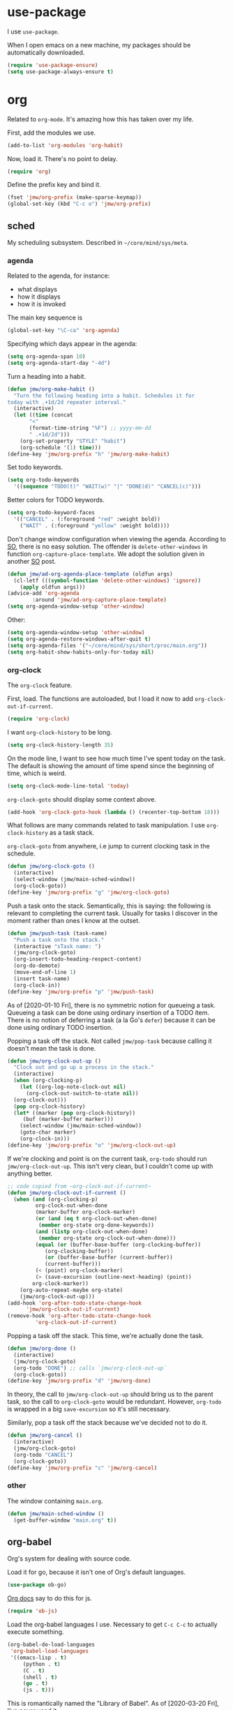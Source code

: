 #+PROPERTY: header-args    :results silent :noweb yes :tangle yes
* use-package
   :PROPERTIES:
   :created:  2020-01-29 11:36:05 CST
   :END:
I use =use-package=. 

When I open emacs on a new machine, my packages should be automatically
downloaded. 
#+BEGIN_SRC emacs-lisp
  (require 'use-package-ensure)
  (setq use-package-always-ensure t)
#+END_SRC
* org
Related to =org-mode=. It's amazing how this has taken over my life. 

First, add the modules we use. 
#+BEGIN_SRC emacs-lisp
(add-to-list 'org-modules 'org-habit)
#+END_SRC

Now, load it. There's no point to delay. 
#+BEGIN_SRC emacs-lisp
(require 'org)
#+END_SRC

Define the prefix key and bind it. 
#+BEGIN_SRC emacs-lisp
(fset 'jmw/org-prefix (make-sparse-keymap))
(global-set-key (kbd "C-c o") 'jmw/org-prefix)
#+END_SRC
** sched
My scheduling subsystem. Described in =~/core/mind/sys/meta=.
*** agenda
   :PROPERTIES:
   :created:  2020-01-08 20:17:40 CST
   :END:
Related to the agenda, for instance:
- what displays
- how it displays
- how it is invoked

The main key sequence is
#+BEGIN_SRC emacs-lisp
  (global-set-key "\C-ca" 'org-agenda)
#+END_SRC

Specifying which days appear in the agenda:
#+BEGIN_SRC emacs-lisp
  (setq org-agenda-span 10)
  (setq org-agenda-start-day "-4d")
#+END_SRC

Turn a heading into a habit. 
#+BEGIN_SRC emacs-lisp
  (defun jmw/org-make-habit ()
    "Turn the following heading into a habit. Schedules it for
  today with .+1d/2d repeater interval."
    (interactive)
    (let ((time (concat
		 "<"
		 (format-time-string "%F") ;; yyyy-mm-dd
		 " .+1d/2d")))
      (org-set-property "STYLE" "habit")
      (org-schedule '(1) time)))
  (define-key 'jmw/org-prefix "h" 'jmw/org-make-habit)
#+END_SRC

Set todo keywords.
#+BEGIN_SRC emacs-lisp
  (setq org-todo-keywords
	'((sequence "TODO(t)" "WAIT(w)" "|" "DONE(d)" "CANCEL(c)")))
#+END_SRC

Better colors for TODO keywords. 
#+BEGIN_SRC emacs-lisp
  (setq org-todo-keyword-faces
	'(("CANCEL" . (:foreground "red" :weight bold))
	  ("WAIT" . (:foreground "yellow" :weight bold))))
#+END_SRC

Don't change window configuration when viewing the agenda. According to
[[https://stackoverflow.com/q/21195327/4019495][SO]], there is no easy solution. The offender is =delete-other-windows= in
function =org-capture-place-template=. We adopt the solution given in
another [[https://stackoverflow.com/a/54251825/4019495][SO]] post.
#+BEGIN_SRC emacs-lisp
  (defun jmw/ad-org-agenda-place-template (oldfun args)
    (cl-letf (((symbol-function 'delete-other-windows) 'ignore))
      (apply oldfun args)))      
  (advice-add 'org-agenda
	      :around 'jmw/ad-org-capture-place-template)
  (setq org-agenda-window-setup 'other-window)
#+END_SRC

Other:
#+BEGIN_SRC emacs-lisp
  (setq org-agenda-window-setup 'other-window)
  (setq org-agenda-restore-windows-after-quit t)
  (setq org-agenda-files '("~/core/mind/sys/short/proc/main.org"))
  (setq org-habit-show-habits-only-for-today nil)
#+END_SRC
*** org-clock
   :PROPERTIES:
   :created:  2020-01-08 20:31:18 CST
   :END:
The =org-clock= feature. 

First, load. The functions are autoloaded, but I load it now to add
=org-clock-out-if-current=.
#+BEGIN_SRC emacs-lisp
  (require 'org-clock) 
#+END_SRC

I want =org-clock-history= to be long. 
#+BEGIN_SRC emacs-lisp
  (setq org-clock-history-length 35)
#+END_SRC

On the mode line, I want to see how much time I've spent today on the
task. The default is showing the amount of time spend since the
beginning of time, which is weird. 
#+BEGIN_SRC emacs-lisp
  (setq org-clock-mode-line-total 'today)
#+END_SRC

=org-clock-goto= should display some context above. 
#+BEGIN_SRC emacs-lisp
  (add-hook 'org-clock-goto-hook (lambda () (recenter-top-bottom 18)))
#+END_SRC

What follows are many commands related to task manipulation. I use
=org-clock-history= as a task stack.

=org-clock-goto= from anywhere, i.e jump to current clocking task in the
schedule.
#+BEGIN_SRC emacs-lisp
  (defun jmw/org-clock-goto ()
    (interactive)
    (select-window (jmw/main-sched-window))
    (org-clock-goto))
  (define-key 'jmw/org-prefix "g" 'jmw/org-clock-goto)
#+END_SRC

Push a task onto the stack. Semantically, this is saying: the following
is relevant to completing the current task. Usually for tasks I discover
in the moment rather than ones I know at the outset.
#+BEGIN_SRC emacs-lisp
  (defun jmw/push-task (task-name)
    "Push a task onto the stack."
    (interactive "sTask name: ")
    (jmw/org-clock-goto)
    (org-insert-todo-heading-respect-content)
    (org-do-demote)
    (move-end-of-line 1)
    (insert task-name)
    (org-clock-in))
  (define-key 'jmw/org-prefix "p" 'jmw/push-task)
#+END_SRC
As of [2020-01-10 Fri], there is no symmetric notion for queueing a
task. Queueing a task can be done using ordinary insertion of a TODO
item. There is no notion of deferring a task (a la Go's =defer=) because
it can be done using ordinary TODO insertion.

Popping a task off the stack. Not called =jmw/pop-task= because calling
it doesn't mean the task is done.
#+BEGIN_SRC emacs-lisp
  (defun jmw/org-clock-out-up ()
    "Clock out and go up a process in the stack."
    (interactive)
    (when (org-clocking-p)
      (let ((org-log-note-clock-out nil)
	    (org-clock-out-switch-to-state nil))
	(org-clock-out)))
    (pop org-clock-history)
    (let* ((marker (pop org-clock-history))
	   (buf (marker-buffer marker)))
      (select-window (jmw/main-sched-window))
      (goto-char marker)
      (org-clock-in)))
  (define-key 'jmw/org-prefix "o" 'jmw/org-clock-out-up)
#+END_SRC

If we're clocking and point is on the current task, =org-todo= should
run =jmw/org-clock-out-up=. This isn't very clean, but I couldn't come
up with anything better.
#+BEGIN_SRC emacs-lisp 
  ;; code copied from ~org-clock-out-if-current~
  (defun jmw/org-clock-out-if-current ()
    (when (and (org-clocking-p)
	       org-clock-out-when-done
	       (marker-buffer org-clock-marker)
	       (or (and (eq t org-clock-out-when-done)
			(member org-state org-done-keywords))
		   (and (listp org-clock-out-when-done)
			(member org-state org-clock-out-when-done)))
	       (equal (or (buffer-base-buffer (org-clocking-buffer))
			  (org-clocking-buffer))
		      (or (buffer-base-buffer (current-buffer))
			  (current-buffer)))
	       (< (point) org-clock-marker)
	       (> (save-excursion (outline-next-heading) (point))
		  org-clock-marker))
      (org-auto-repeat-maybe org-state)
      (jmw/org-clock-out-up)))
  (add-hook 'org-after-todo-state-change-hook
	    'jmw/org-clock-out-if-current)
  (remove-hook 'org-after-todo-state-change-hook
	       'org-clock-out-if-current)
#+END_SRC

Popping a task off the stack. This time, we're actually done the task.
#+BEGIN_SRC emacs-lisp
  (defun jmw/org-done ()
    (interactive)
    (jmw/org-clock-goto)
    (org-todo "DONE") ;; calls `jmw/org-clock-out-up`
    (org-clock-goto))
  (define-key 'jmw/org-prefix "d" 'jmw/org-done)
#+END_SRC
In theory, the call to =jmw/org-clock-out-up= should bring us to the
parent task, so the call to =org-clock-goto= would be
redundant. However, =org-todo= is wrapped in a big =save-excursion= so
it's still necessary.

Similarly, pop a task off the stack because we've decided not to do it.
#+BEGIN_SRC emacs-lisp
  (defun jmw/org-cancel ()
    (interactive)
    (jmw/org-clock-goto)
    (org-todo "CANCEL")
    (org-clock-goto))
  (define-key 'jmw/org-prefix "c" 'jmw/org-cancel)
#+END_SRC

*** other
   :PROPERTIES:
   :created:  2020-01-08 20:33:25 CST
   :END:
The window containing =main.org=. 
#+BEGIN_SRC emacs-lisp
  (defun jmw/main-sched-window ()
    (get-buffer-window "main.org" t))
#+END_SRC
** org-babel
   :PROPERTIES:
   :created:  2020-01-08 20:39:50 CST
   :END:
Org's system for dealing with source code. 

Load it for go, because it isn't one of Org's default languages. 
#+BEGIN_SRC emacs-lisp
(use-package ob-go)
#+END_SRC

[[https://orgmode.org/worg/org-contrib/babel/languages/ob-doc-js.html][Org docs]] say to do this for js. 
#+BEGIN_SRC emacs-lisp
(require 'ob-js)
#+END_SRC

Load the org-babel languages I use. Necessary to get ~C-c C-c~ to
actually execute something.
#+BEGIN_SRC emacs-lisp
(org-babel-do-load-languages
 'org-babel-load-languages
 '((emacs-lisp . t)
	 (python . t)
	 (C . t)
	 (shell . t)
	 (go . t)
	 (js . t)))
#+END_SRC

This is romantically named the "Library of Babel". As of
[2020-03-20 Fri], I've never used it.
#+BEGIN_SRC emacs-lisp
	(org-babel-lob-ingest "~/.emacs.d/library-of-babel.org")
#+END_SRC

Don't prompt for confirmation when executing code blocks. 
#+BEGIN_SRC emacs-lisp 
(setq org-confirm-babel-evaluate nil)
#+END_SRC

By default, editing org source reorganizes the frame. I want the new
buffer to appear in another window. 
#+BEGIN_SRC emacs-lisp
(setq org-src-window-setup 'other-window)
#+END_SRC

Better templates for creating source blocks.
#+BEGIN_SRC emacs-lisp
(add-to-list 'org-structure-template-alist
	     '("el" "#+BEGIN_SRC emacs-lisp\n?\n#+END_SRC"))
(add-to-list 'org-structure-template-alist
	     '("py" "#+BEGIN_SRC python\n?\n#+END_SRC"))
#+END_SRC

Don't auto-indent src blocks.
#+BEGIN_SRC emacs-lisp
(setq org-src-preserve-indentation t)
#+END_SRC
** heading+list
   :PROPERTIES:
   :created:  2020-03-20 18:12:39 EDT
   :END:
Related to headings and lists. 

Expand lists like they are subheadings. 
#+BEGIN_SRC emacs-lisp
  (setq org-cycle-include-plain-lists 'integrate)
#+END_SRC

Don't insert random blank lines around entries. Don't split lines. 
#+BEGIN_SRC emacs-lisp
  (setq org-blank-before-new-entry 
	'((heading . nil)
	  (plain-list-item . nil))) 
  (setq org-M-RET-may-split-line
	'((headline . nil)
	  (item . nil)))
#+END_SRC

Insert creation time as a property when creating a headline. This is
useful for tasks---I may cancel something if it's been sitting around
for too long.
#+BEGIN_SRC emacs-lisp
  (defun jmw/org-insert-creation ()
    (org-set-property "created" (format-time-string "%F %T %Z")))
  (add-hook 'org-insert-heading-hook 'jmw/org-insert-creation)
#+END_SRC

I don't want to log every time an item is repeated. 
#+BEGIN_SRC emacs-lisp
  (setq org-log-repeat nil)
#+END_SRC

Allow refiling to any headline. 
#+BEGIN_SRC emacs-lisp
  (setq org-refile-targets '((nil . (:maxlevel . 10))))
#+END_SRC

Don't indent when demoting headlines.
#+BEGIN_SRC emacs-lisp
  (setq org-adapt-indentation nil)
#+END_SRC
** capture
   :PROPERTIES:
   :created:  2020-03-20 18:18:01 EDT
   :END:
=org-capture= is useful for someone with many miscellaneous thoughts. It
allows you to easily record something wherever you are. 

This is the recommended key binding. It has to be global. 
#+BEGIN_SRC emacs-lisp
  (global-set-key "\C-cc" 'org-capture)
#+END_SRC

=org-capture-templates= is the types of =org-capture='s you can perform.
#+BEGIN_SRC emacs-lisp
  (setq org-capture-templates
	'(("e"
	   "Computer error"
	   entry
	   (file "~/core/mind/ob/thm/cs/soft/err-log.org")
	   "* %U %?\n %i")
	  ("i"
	   "interesting thought"
	   entry
	   (file+headline "~/core/mind/sys/short/proc/main.org"
			  "interesting thought")
	   "* %U %?\n %i")))
#+END_SRC

Don't change window configuration during an =org-capture=. According to
[[https://stackoverflow.com/q/21195327/4019495][SO]], there is no easy solution. The offender is =delete-other-windows= in
function =org-capture-place-template=. We adopt the solution given in
another [[https://stackoverflow.com/a/54251825/4019495][SO]] post.
#+BEGIN_SRC emacs-lisp
  (defun jmw/ad-org-capture-place-template (oldfun args)
    (cl-letf (((symbol-function 'delete-other-windows) 'ignore))
      (apply oldfun args)))      
  (advice-add 'org-capture-place-template
	      :around 'jmw/ad-org-capture-place-template)
#+END_SRC
** markup
   :PROPERTIES:
   :created:  2020-03-20 18:28:51 EDT
   :END:
Textual markup. 

Allow for *this sentence to actually be formatted bold in org, even
though it spans multiple lines*. Following [[https://emacs.stackexchange.com/a/13828/21253][stackexchange]].
#+BEGIN_SRC emacs-lisp
  (setf (car (nthcdr 4 org-emphasis-regexp-components)) 50)
  (org-set-emph-re 'org-emphasis-regexp-components
		   org-emphasis-regexp-components)
#+END_SRC

Customizing the org emphasis characters (like the asterisk for turning
text bold). According to [[https://www.mail-archive.com/emacs-orgmode@gnu.org/msg115307.html][this]] message, adding different characters is
not going to happen.
#+BEGIN_SRC emacs-lisp
  (setq org-emphasis-alist
	'(("*" (bold :foreground "Yellow")) ;; like highlighting
	  ("/" italic)
	  ("_" underline)
	  ("=" org-verbatim verbatim)
	  ("~" org-code verbatim)
	  ("+" (:strike-through t))))
#+END_SRC

Adds a comment. Mainly for annotating books (see
=russell-happy.org=). The implementation may change with aesthetic
preferences. The "a" prefix is for "annotation".
#+BEGIN_SRC emacs-lisp
  (defun jmw/org-comment ()
    (interactive)
    (insert "*")
    (org-time-stamp-inactive '(16))
    (insert " JMW:* "))
  (define-key 'jmw/org-prefix "ac" 'jmw/org-comment)
#+END_SRC

Highlight an active region. 
#+BEGIN_SRC emacs-lisp
  (defun jmw/org-highlight-region (from to)
    (interactive "r")
    (when (use-region-p)
      (save-excursion
	(goto-char to)
	(insert "*")
	(goto-char from)
	(insert "*"))
      (deactivate-mark)
      (fill-paragraph)))
  (define-key 'jmw/org-prefix "ah" 'jmw/org-highlight-region)
#+END_SRC

This stores the current location of point for pasting into an org
file. This is critical for org's hypertext capabilities.
#+BEGIN_SRC emacs-lisp
  (global-set-key "\C-cl" 'org-store-link) 
#+END_SRC
** other
When displayed, I like lines to wrap around rather than disappear off
the edge. It makes tables look terrible, but whatever.
#+BEGIN_SRC emacs-lisp
  (setq org-startup-truncated nil)
#+END_SRC

Special characters. This'll display them in the buffer and correctly
export to HTML. As of [2020-03-20 Fri], most of these were created to
take notes for 18.675. 
#+BEGIN_SRC emacs-lisp
  (setq org-entities-user ; special symbols
	'(("scrB" "\\scrB" t "&#x212C;" "B" "B" "ℬ") ; "script B"
	  ("scrS" "\\scrS" t "&#x1D4AE;" "S" "S" "𝒮") 
	  ("scrF" "\\scrF" t "&#x2131;" "F" "F" "ℱ") 
	  ("RR" "\\RR" t "&#x211D;" "R" "R" "ℝ") 
	  ("ZZ" "\\ZZ" t "&#x2124;" "Z" "Z" "ℤ") 
	  ("CC" "\\CC" t "&#x2102;" "C" "C" "ℂ") 
	  ("PP" "\\PP" t "&#x2119;" "P" "P" "ℙ") ; prob
	  ("EE" "\\EE" t "&#x1D53C;" "E" "E" "𝔼") ; e.v.
	  ("eps" "\\eps" t "&#x03B5;" "e" "e" "ε") 
	  ("iff" "\\iff" t "&#x21D4;" "<->" "<->" "⇔") 
	  ("imp" "\\imp" t "&#x21D2;" "->" "->" "⇒") 
	  ("del" "\\del" t "&#x2202;" "d" "d" "∂") 
	  ("NN" "\\NN" t "&#x2115;" "N" "N" "ℕ") 
	  ("QQ" "\\QQ" t "&#x211A;" "Q" "Q" "ℚ") 
	  ))
#+END_SRC
* pkg
Related to an emacs package. 
** auctex
For editing source files in the TeX family. 
#+BEGIN_SRC emacs-lisp 
(use-package tex
  :config
  <<auctex-config>>

  :defer t
  :ensure auctex)
#+END_SRC
*** cfg
:PROPERTIES:
:created:  2020-03-27 18:30:46 EDT
:header-args+: :noweb-ref auctex-config :tangle no
:END:
What program to view TeX output. Change pdf to use =xdg-open=. Using
=setf= feels like cheating. 
#+BEGIN_SRC emacs-lisp
(setf (alist-get 'output-pdf TeX-view-program-selection) '("xdg-open"))
#+END_SRC

These are recommended in section 5.3 of the AUCTeX manual, "Automatic
Parsing of TeX Files". They have something to do with the =auto=
directory and parsing speed. 
#+BEGIN_SRC emacs-lisp
(setq TeX-auto-save t)
(setq TeX-parse-self t)
#+END_SRC

Query for the master file every time. 
#+BEGIN_SRC emacs-lisp
(setq-default TeX-master nil)
#+END_SRC

Don't raise/lower sub/superscripts. It looks weird. 
#+BEGIN_SRC emacs-lisp
(setq font-latex-fontify-script nil)
#+END_SRC
** elpy
For editing Python source files. 

Copied and pasted. 
#+BEGIN_SRC emacs-lisp 
(use-package elpy
	:defer t
	:init
	(advice-add 'python-mode :before 'elpy-enable)

	:bind (:map elpy-mode-map
							<<elpy-mode-map>>)

	:config
	;; Needed to get xref-find-definitions working
	;; See https://github.com/jorgenschaefer/elpy/issues/948
	(setq elpy-rpc-backend "jedi")
	)
#+END_SRC

To behave like ~C-M-f~, ~C-M-d~, etc.
#+BEGIN_SRC emacs-lisp :noweb-ref elpy-mode-map :tangle no
("C-c C-f" . elpy-nav-forward-block)
("C-c C-b" . elpy-nav-backward-block)
#+END_SRC
** buffer-move
Switches buffers between windows. This is super useful. 
#+BEGIN_SRC emacs-lisp
  (use-package buffer-move
    :bind
    (("<C-S-up>" . 'buf-move-up)
     ("<C-S-down>" . 'buf-move-down)
     ("<C-S-left>" . 'buf-move-left)
     ("<C-S-right>" . 'buf-move-right)))
#+END_SRC
** emms
EMMS is the Emacs MultiMedia System. I use it for playing music. 
#+BEGIN_SRC emacs-lisp
  (use-package emms-setup
    :config
    (emms-all)
    (emms-default-players)
    (setq emms-source-file-default-directory "~/core/mind/env/ext")
    (setq emms-repeat-playlist t)
    (emms-mode-line 0)
    (emms-playing-time 0)
    (emms-add-directory-tree (concat
			      emms-source-file-default-directory
			      "/chills"))
    (emms-shuffle)

    :ensure emms)
#+END_SRC

Define my emms prefix. 
#+BEGIN_SRC emacs-lisp
  (fset 'jmw/emms-prefix (make-sparse-keymap))
  (global-set-key (kbd "C-c e") 'jmw/emms-prefix)
#+END_SRC

Pause the music. 
#+BEGIN_SRC emacs-lisp
  (define-key 'jmw/emms-prefix (kbd "<SPC>") 'emms-pause)
#+END_SRC
** cc-mode
For editing C source files. 

Use "line comment style", i.e =//= style comments. 
#+BEGIN_SRC emacs-lisp
(add-hook 'c-mode-hook (lambda () (c-toggle-comment-style -1)))
#+END_SRC
** hexl
Emacs's built-in hex editor. 
#+BEGIN_SRC emacs-lisp
(global-set-key "\C-x\C-h" 'hexl-find-file)
#+END_SRC
** pyim
A Chinese input method. Installed because ibus pinyin wasn't working
with fullscreen emacs.
#+BEGIN_SRC emacs-lisp
  (use-package pyim
    :config
    (require 'pyim-basedict)
    (pyim-basedict-enable)
    (setq default-input-method "pyim"))
#+END_SRC
** lorem ipsum
   :PROPERTIES:
   :created:  2020-01-29 12:20:45 CST
   :END:
Add lorem ipsum filler text to emacs. The utility of this is avoiding
writing that random one-off script (or find a suitable document) when
you need to generate text.
#+BEGIN_SRC emacs-lisp
  (use-package lorem-ipsum)
#+END_SRC

I don't use the default bindings because it conflicts with org-mode's
~C-c l~.
** vterm
   :PROPERTIES:
   :created:  2020-01-29 19:03:53 CST
   :END:
A terminal emulator that
- allows curses based applications
- ignores certain shortcuts like ~C-x C-f~ (passes them to emacs)
#+BEGIN_SRC emacs-lisp
  (use-package vterm
    :config
    (setq vterm-min-window-width 50))
#+END_SRC

Define my vterm prefix
#+BEGIN_SRC emacs-lisp
  (fset 'jmw/vterm-prefix (make-sparse-keymap))
  (global-set-key (kbd "C-c v") 'jmw/vterm-prefix)
#+END_SRC

Bind functions
#+BEGIN_SRC emacs-lisp
  (define-key 'jmw/vterm-prefix "b" 'vterm)
  (define-key 'jmw/vterm-prefix "o" 'vterm-other-window)
#+END_SRC

Don't prompt for killing vterm buffers. Code from [[https://stackoverflow.com/a/2708042/4019495][SO]]. 
#+BEGIN_SRC emacs-lisp
  (add-hook 'vterm-mode-hook
	    (lambda ()
	      (set-process-query-on-exit-flag
	       (get-buffer-process (current-buffer)) nil)))	  
#+END_SRC
** go-mode
   :PROPERTIES:
   :created:  2020-02-05 08:31:27 EST
   :END:
Major mode for Go source files. 
#+BEGIN_SRC emacs-lisp
  (use-package go-mode
	  :bind
	  (:map go-mode-map
	  ("M-." . godef-jump)
	  ("C-x 4 ." . godef-jump-other-window)
	  ("C-c C-d" . godoc-at-point))

	  :config
	  ;; (setq godoc-at-point-function 'godoc-gogetdoc)
	  )
#+END_SRC

** ivy
   :PROPERTIES:
   :created:  2020-02-16 16:41:13 EST
   :END:
A better way to select an item from a list. This includes
- ~C-x C-f~
- ~M-x~
#+BEGIN_SRC emacs-lisp
  (use-package ivy)
  (ivy-mode 1)
#+END_SRC

These are the recommended customizations.
#+BEGIN_SRC emacs-lisp
  (setq ivy-use-virtual-buffers t)
  (setq ivy-count-format "(%d/%d) ")
#+END_SRC 

Ignore order of input tokens. This is the default of helm. 
#+BEGIN_SRC emacs-lisp
    (setq ivy-re-builders-alist
	  '((t . ivy--regex-ignore-order)))
#+END_SRC
*** counsel
   :PROPERTIES:
   :created:  2020-02-16 21:51:03 EST
   :END:
#+BEGIN_SRC emacs-lisp
  (use-package counsel
    :bind (:map global-map
		("M-x" . counsel-M-x)
		("C-x C-f" . counsel-find-file)
		("M-y" . counsel-yank-pop)
		("C-h v" . counsel-describe-variable)
		("C-h f" . counsel-describe-function)
	   :map org-mode-map
	   ("C-c C-j" . counsel-org-goto))

    :config
    (setq ivy-initial-inputs-alist '(()))
    (setq counsel-find-file-at-point t))
#+END_SRC

Push onto the org mark ring when using counsel to goto. We want the mark
ring to be large.
#+BEGIN_SRC emacs-lisp
  (defun jmw/ad-counsel-org-goto ()
    (org-mark-ring-push))
  (advice-add 'counsel-org-goto
	      :before 'jmw/ad-counsel-org-goto)
  (setq org-mark-ring-length 16)
#+END_SRC
*** ivy-rich
   :PROPERTIES:
   :created:  2020-02-18 15:31:59 EST
   :END:
Display more info in ivy. For example, make ~M-x~ display a column of
documentation alongside the list of candidate functions. 
#+BEGIN_SRC emacs-lisp
  (use-package ivy-rich
    :config
    ;; (ivy-rich-mode 1)
    )
#+END_SRC

The reason I looked into this was for =counsel-find-file=. I wanted to
see =ls -l= like stuff. 

The first step is to define a function for the file size. 
#+BEGIN_SRC emacs-lisp
  (defun ivy-rich-file-size (candidate)
    (let ((fname (expand-file-name candidate ivy--directory)))
      (if (or (not (file-exists-p fname)) (file-remote-p fname))
	  ""
	(file-size-human-readable (file-attribute-size
				   (file-attributes fname))
				  "si"))))
#+END_SRC

#+BEGIN_SRC emacs-lisp
  (plist-put ivy-rich-display-transformers-list
	     'counsel-find-file
	     '(:columns
	      ((ivy-rich-candidate
		(:width 40))
	       ;; (ivy-rich-file-user
	       ;;  (:width 4 :face font-lock-doc-face))
	       ;; (ivy-rich-file-group
	       ;;  (:width 4 :face font-lock-doc-face))
	       ;; (ivy-rich-file-modes
		;; (:width 11 :face font-lock-doc-face))
	       (ivy-rich-file-size
		(:width 6 :face font-lock-doc-face))
	       (ivy-rich-counsel-find-file-truename
		(:face font-lock-doc-face))
	       ;; (ivy-rich-file-last-modified-time
	       ;;  (:width 30 :face font-lock-doc-face))
	       )))
  (ivy-rich-set-display-transformer)
#+END_SRC

When =t=, this prompted me for my scp password whenever I had a ssh
connection to =aloysius=. 
#+BEGIN_SRC emacs-lisp
(setq ivy-rich-parse-remote-buffer nil)
#+END_SRC
** exwm
   :PROPERTIES:
   :created:  2020-03-01 19:11:44 EST
   :END:
The Emacs OS. 
#+BEGIN_SRC emacs-lisp :noweb yes
  (use-package exwm
    :ensure nil 
    :demand t

    :config
    <<exwm-config>>)  
#+END_SRC
*** cfg
:PROPERTIES:
:created:  2020-03-24 15:33:23 EDT
:header-args+: :noweb-ref exwm-config :tangle no
:END:
This heading is tangled into =exwm='s =use-package= form with Org's
noweb.

Setup the X system tray. 
#+BEGIN_SRC emacs-lisp
  (require 'exwm-systemtray)
  (exwm-systemtray-enable)
  (setq exwm-systemtray-height 16)
#+END_SRC

We want 8 workspaces by default. 
#+BEGIN_SRC emacs-lisp
  (setq exwm-workspace-number 8)
#+END_SRC

These are the "most global" key bindings. They work in line mode and
char mode.
#+BEGIN_SRC emacs-lisp
  (setq exwm-input-global-keys
	`(
	  ([?\s-r] . exwm-reset)
	  ([?\s-w] . exwm-workspace-switch)
	  ,@(mapcar (lambda (i)
		      `(,(kbd (format "s-%d" i)) .
			(lambda ()
			  (interactive)
			  (exwm-workspace-switch-create ,i))))
		    (number-sequence 0 9))
	  ([?\s-&] . (lambda (command)
		       (interactive (list (read-shell-command "$ ")))
		       (start-process-shell-command command nil command)))
	  (,(kbd "C-;") . other-window)
	  (,(kbd "C-'") . other-frame)
	  (,(kbd "s-k") . exwm-workspace-delete)
	  ))
#+END_SRC

Key translations in line mode. For instance, ~C-c~ is normally captured
by emacs and never sent to the application. To copy text, then, we make
~M-w~ translate to ~C-c~. 
#+BEGIN_SRC emacs-lisp
  (setq exwm-input-simulation-keys
	'(
	  ([?\M-w] . [?\C-c])
	  ([?\C-y] . [?\C-v])
	  ))
#+END_SRC

Allow us to see and switch to buffers in other workspaces. 
#+BEGIN_SRC emacs-lisp
  (setq exwm-workspace-show-all-buffers t)
  (setq exwm-layout-show-all-buffers t)
#+END_SRC

This hook is run when =WM_CLASS= (part of X) changes. We use this to
name EXWM buffers. By default, they're all called =*EXWM*=. This makes
the buffer with firefox called =firefox=, the buffer with anki called
=Anki=, etc.
#+BEGIN_SRC emacs-lisp
  (add-hook 'exwm-update-class-hook
	    (lambda ()
	      (exwm-workspace-rename-buffer exwm-class-name)))
#+END_SRC

=exwm-input-prefix-keys= are prefix keys sent to Emacs in line mode. For
instance, ~C-x~ is sent to Emacs (and thus never the application) so
that ~C-x b~ works from anywhere. 

I don't usually need help on Emacs (~C-c h~) from an EXWM buffer. ~C-h~
also conflicts with some other stuff, ex.
- Anki add card history
- Firefox history
#+BEGIN_SRC emacs-lisp
  (setq exwm-input-prefix-keys (delete ?\C-h exwm-input-prefix-keys))
#+END_SRC

Be able to quit from anywhere. Not sure why ~C-g~ isn't in
=exwm-input-prefix-keys= by default. 
#+BEGIN_SRC emacs-lisp
  (setq exwm-input-prefix-keys (add-to-list 'exwm-input-prefix-keys ?\C-g))
#+END_SRC

The [[https://github.com/ch11ng/exwm/wiki/Configuration-Example][example config]] given in the wiki says you need to add this, but it
can be anywhere in your config.
#+BEGIN_SRC emacs-lisp
  (exwm-enable)
#+END_SRC
**** desktop-environment
     :PROPERTIES:
     :created:  2020-03-10 00:22:02 EDT
     :END:
We want to use this only if we're using EXWM. 
#+BEGIN_SRC emacs-lisp
  (use-package desktop-environment
    :ensure nil

    :config
    ;; For some reason, this has to be after exwm setup
    (setq desktop-environment-update-exwm-global-keys :global)
    (desktop-environment-mode))
#+END_SRC

Redefine to take a screenshot of a region and copy to clipboard. By
default, =desktop-environment-screenshot= saves the entire screen to
some specified directory. This took me way too long to hack. Some
oddities:
- The ~sleep 0.1~ at the beginning is suggested by [[https://bbs.archlinux.org/viewtopic.php?id=86507][this old archlinux
  bbs]] thread. If it's not there, on EXWM windows it gives the error
  "Couldn't grab keyboard".
- The plethora of flags is to get =scrot(1)= to copy to clipboard. 
- The ~&>/dev/null~ needs to be there, else =scrot(1)= hangs. Why? Who
  knows.
This is the state as of [2020-03-21 Sat]. Let's hope this will one day
be written better. 
#+BEGIN_SRC emacs-lisp
  (defun desktop-environment-screenshot ()
    (interactive)
    (shell-command "sleep 0.2; scrot -s '/tmp/%F_%T_$wx$h.png' -e 'xclip -selection clipboard -target image/png -i $f &>/dev/null'"))
#+END_SRC
**** display-time-mode
     :PROPERTIES:
     :created:  2020-03-17 16:01:31 EDT
     :END:
  Display the current time on the modeline. Used in conjunction with
  mini-modeline for my system tray. 

  Formatting. 
  #+BEGIN_SRC emacs-lisp
    (setq display-time-day-and-date t)
    (setq display-time-24hr-format t)
  #+END_SRC

  Do not display the load average. No idea why this is displayed alongside
  time by default. 
  #+BEGIN_SRC emacs-lisp
    (setq display-time-default-load-average nil)
  #+END_SRC

  Use it.
  #+BEGIN_SRC emacs-lisp
    (display-time-mode 1)
  #+END_SRC
**** display-battery-mode
     :PROPERTIES:
     :created:  2020-03-17 16:18:23 EDT
     :END:
  Display battery status on the modeline. Used in conjuction with
  mini-modeline for my system tray.
  #+BEGIN_SRC emacs-lisp
    (display-battery-mode 1)
  #+END_SRC
** smart-mode-line
   :PROPERTIES:
   :created:  2020-03-16 17:17:54 EDT
   :END:
A more customizable mode line. 

Mark all themes as safe. 
#+BEGIN_SRC emacs-lisp
  (setq custom-safe-themes t)
#+END_SRC

Main loading. 
#+BEGIN_SRC emacs-lisp
  (use-package smart-mode-line
    :config
    (setq sml/theme 'dark)
    ;; this is needed to not push global modeline info off screen
    (setq sml/shorten-modes t)
    (setq sml/mode-width 40)

    (sml/setup))
#+END_SRC
** mini-modeline
   :PROPERTIES:
   :created:  2020-03-17 14:38:32 EDT
   :END:
Move modeline to reside in minibuffer area. Now, only the current
window's mode line is displayed. 

The issue with the default is a lot of info is repeated---the current
time, the current clocking task, etc. Furthermore, with the way I
horizontally split windows, the info wouldn't even fit. 

This is much cleaner. 
#+BEGIN_SRC emacs-lisp
  (use-package mini-modeline
    :after smart-mode-line

    :config
    (setq mini-modeline-right-padding 20)
    (mini-modeline-mode t))
#+END_SRC
** js2-mode
   :PROPERTIES:
   :created:  2020-03-23 13:53:15 EDT
   :END:
An improved javascript major mode. 
#+BEGIN_SRC emacs-lisp
  (use-package js2-mode
    :config
    (add-to-list 'auto-mode-alist '("\\.js\\'" . js2-mode))
    (setq js-indent-level 2))
#+END_SRC
* mode
Related to a mode, minor or major. 
** custom
   :PROPERTIES:
   :created:  2020-01-29 18:33:43 CST
   :END:
Custom is Emacs's user-friendly customization interface. I don't like
it, I prefer simple =setq='s. 

I don't like having Custom litter my =init.el= with stuff. This sets it
to save in a different file, which I don't load. Normally, Custom will
do nothing anyway, but occasionally I'll do something that causes it to
randomly pop back into my =init.el=. 
#+BEGIN_SRC emacs-lisp 
  (setq custom-file (concat user-emacs-directory "/custom.el"))
#+END_SRC
** column-number-mode
   :PROPERTIES:
   :created:  2020-03-21 14:20:38 EDT
   :END:
Displays column number of point on the mode line. 
#+BEGIN_SRC emacs-lisp
  (column-number-mode 1)
#+END_SRC
** size-indication-mode
   :PROPERTIES:
   :created:  2020-03-21 14:21:26 EDT
   :END:
Display size of buffer on the mode line. 
#+BEGIN_SRC emacs-lisp
  (size-indication-mode 1)
#+END_SRC
** emacs-lisp-mode
:PROPERTIES:
:created:  2020-05-22 17:23:47 EDT
:END:
Don't use tabs for lisp indentation. 
#+BEGIN_SRC emacs-lisp
(add-hook 'emacs-lisp-mode-hook
          (lambda () (setq indent-tabs-mode nil)))
#+END_SRC
** electric-indent-mode
:PROPERTIES:
:created:  2020-05-22 17:32:30 EDT
:END:
By default, electric-indent-mode indents the previous /and/ the next
line. I almost never want the former. Using solution from [[https://emacs.stackexchange.com/a/20899/21253][SE]]. 
#+BEGIN_SRC emacs-lisp
(setq-default electric-indent-inhibit t)
#+END_SRC
** other
#+BEGIN_SRC emacs-lisp
  (ignore-errors
    (menu-bar-mode 0) 
    (tool-bar-mode 0) 
    (scroll-bar-mode 0)
    (winner-mode 1)
    (fringe-mode 1))
#+END_SRC
* startup
Look and feel of emacs upon after startup. 
#+BEGIN_SRC emacs-lisp
  (add-to-list 'default-frame-alist '(fullscreen . fullboth))
  (set-default-font "Ubuntu Mono-12")
  (setq inhibit-startup-screen t)
#+END_SRC

Setup standard applications in EXWM. [2020-03-17 Tue] I guess I'll call
manually. For some reason, putting it in =window-setup-hook= doesn't
work.
#+BEGIN_SRC emacs-lisp
	(defun jmw/exwm-standard-apps ()
		(interactive)

		(exwm-workspace-switch-create 1)
		(let ((browser (getenv "BROWSER")))
			(start-process-shell-command browser nil browser))

		(sleep-for 1)

		(exwm-workspace-switch-create 2)
		(let ((pdf-viewer (getenv "PDF_VIEWER")))
			(start-process-shell-command pdf-viewer nil pdf-viewer))

		(sleep-for 1)

		(exwm-workspace-switch-create 3)
		(start-process-shell-command "anki" nil "anki")

		(sleep-for 1)
		)
#+END_SRC

Applications to run at login. 
#+BEGIN_SRC emacs-lisp
	(defun jmw/exwm-startup-apps ()
		(start-process-shell-command "nm-applet" nil "nm-applet")
		;; if megasync doesn't detect a system tray, it'll pop up a window.
		;; sleep so it will detect a system tray
		(start-process-shell-command "megasync" nil "sleep 5; megasync")
		)
#+END_SRC

These are the initial files I want open. 
#+BEGIN_SRC emacs-lisp
  (setq jmw/init-file-list
	(list
	 (getenv "EMACS_CONFIG")
	 ))
#+END_SRC

The main thing. 
#+BEGIN_SRC emacs-lisp
	(add-hook 'window-setup-hook
			(lambda ()
				(split-window-right) 
				(split-window-right)
				(balance-windows)
				(dolist (fname jmw/init-file-list)
		(find-file fname))
				(find-file (concat (getenv "PROC_DIR")
				 "/main.org"))
				(set-window-dedicated-p (get-buffer-window "main.org")
							t) 
				(windmove-right)
				(vterm)
				(windmove-right)
				(vterm)
				(when (member 'exwm features)
					;; We're using exwm
					(jmw/exwm-startup-apps))
				(select-window (jmw/main-sched-window))
				))
#+END_SRC
** theme
   :PROPERTIES:
   :created:  2020-01-28 22:45:41 CST
   :END:
[2020-01-28 Tue] I haven't given this much thought. =manoj-dark= is
fine. 

[2020-03-17 Tue] trying other stuff. Decided to stick with this. 
#+BEGIN_SRC emacs-lisp 
  (load-theme 'manoj-dark)
#+END_SRC

The default face for the current clocking task isn't very readable. 
#+BEGIN_SRC emacs-lisp
(set-face-attribute 'org-mode-line-clock
		    nil
		    :foreground "cyan3")
#+END_SRC
* other
  :LOGBOOK:
  CLOCK: [2020-01-09 Thu 16:30]--[2020-01-09 Thu 16:31] =>  0:01
  :END:
Default case. As of [2019-12-24 Tue], not too organized. 

Define =jmw/prefix=. This is the prefix key for my personal stuff. 
#+BEGIN_SRC emacs-lisp
  (fset 'jmw/prefix (make-sparse-keymap))
  (global-set-key (kbd "C-c j") 'jmw/prefix)
#+END_SRC

By default, Emacs will create backups of files, which look like
#+BEGIN_EXAMPLE
[michael@contessa test-backup]$ ls
test.org  test.org~
#+END_EXAMPLE
which I don't like. If I need backups, I'll use version control. 
#+BEGIN_SRC emacs-lisp
  (setq make-backup-files nil)
#+END_SRC

Leave point at the same screen position when paging down. Don't know why
the default is to move point to the top of the window.
#+BEGIN_SRC emacs-lisp
  (setq scroll-preserve-screen-position t)
#+END_SRC

Start the emacs server. This allows the command =emacsclient(1)= to open
a file in a buffer owned by an existing emacs process, which is used in
=git-commit(1)=.
#+BEGIN_SRC emacs-lisp
  (server-start)
#+END_SRC

Break at 72 chars. 
#+BEGIN_SRC emacs-lisp
  (setq-default fill-column 72)
#+END_SRC

Window width for textual buffers. Resize to it. 
#+BEGIN_SRC emacs-lisp
(setq jmw/text-window-width (+ fill-column 3))
(defun jmw/resize-text-window ()
	(interactive)
	(window-resize (selected-window)
								 (- jmw/text-window-width (window-width))
								 t))
	
#+END_SRC

Tabs should display as 2 spaces wide. It's wide enough for my eyes. 
#+BEGIN_SRC emacs-lisp
  (setq-default tab-width 2)
#+END_SRC

These aren't bound to anything by default. Put them to good use. 
#+BEGIN_SRC emacs-lisp
  (global-set-key (kbd "C-;") 'other-window)
  (define-key org-mode-map (kbd "C-'") nil)
  (global-set-key (kbd "C-'") 'other-frame)
#+END_SRC

Type ~y~ or ~n~ instead of yes/no. One would think there was a better
way. 
#+BEGIN_SRC emacs-lisp
  (fset 'yes-or-no-p 'y-or-n-p)
#+END_SRC

If exists a window containing buffer, switch to it. Otherwise, switch to
buffer.
#+BEGIN_SRC emacs-lisp
  (defun switch-to-window-or-buffer (buffer)
    (let ((containing-window (get-buffer-window buffer t)))
      (if containing-window
	  (select-window containing-window)
	(switch-to-buffer buffer))))
#+END_SRC
** 7z
I use 7z as my default encryption format. This opens 7z files in the
style I want: the file will be extracted to my temporary directory when
first called, and rearchived when called again.
#+BEGIN_SRC emacs-lisp
  (defun jmw/7z (zfile file outfile)
    (if (file-exists-p outfile)
	;; If outfile exists, put it back into the zfile (the 7z archive)
	(progn
	  (message "Preparing to compress")
	  (sit-for 0.25)
	  (call-process-shell-command
	   (concat "7z a -p"
		   (read-passwd "Password? " t)
		   " "
		   zfile
		   " "
		   outfile))
	  (call-process-shell-command
	   (concat 
	    "shred -u "
	    outfile)))
      ;; Otherwise, extract it
      (progn
	(message "Preparing to extract")
	(sit-for 0.25)
	(unless (file-exists-p zfile)
	  (error (concat
		  "Archive file "
		  zfile
		  " does not exist.")))
	(while (not (eq
		     (call-process-shell-command
		      (concat "7z e -p"
			      (read-passwd "Password? ")
			      " -o"
			      (getenv "TEMP") 
			      " "
			      zfile
			      " "
			      file))
		     0))
	  (message "Incorrect Password. Try again.")
	  (sit-for 0.5))
	(find-file outfile))))

#+END_SRC

The wander archive is a kind of diary. I write in it about once a
month. 
#+BEGIN_SRC emacs-lisp
  (defun jmw/wander ()
    (interactive)
    (jmw/7z (getenv "WANDER_ARCHIVE")
	    "wander.txt"
	    (concat (getenv "TEMP")
		    "/wander.txt")))
  (define-key 'jmw/prefix "w" 'jmw/wander)
#+END_SRC

The safe archive contains passwords. 
#+BEGIN_SRC emacs-lisp
  (defun jmw/safe ()
    (interactive)
    (jmw/7z (getenv "SAFE_ARCHIVE")
	    "safe.org"
	    (concat (getenv "TEMP")
		    "/safe.org")))
  (define-key 'jmw/prefix "s" 'jmw/safe)
#+END_SRC
** timer
   :PROPERTIES:
   :created:  2020-02-01 20:12:03 CST
   :END:
I use timers in my workflow. They're usually end conditions of runs.

Define the timer prefix, and bind it. 
#+BEGIN_SRC emacs-lisp
  (fset 'jmw/timer-prefix (make-sparse-keymap))
  (global-set-key (kbd "C-c t") 'jmw/timer-prefix)
#+END_SRC

This is how you create a timer. In the future, this should be extended
to take in info about the current run. 
#+BEGIN_SRC emacs-lisp
  (defun jmw/run-with-timer (durationspec)
    (interactive "sDuration: ")
    (setq jmw/timer
	  (run-with-timer (timer-duration durationspec)
			  0.5
			  'jmw/times-up)))
  (define-key 'jmw/timer-prefix "s" 'jmw/run-with-timer)
#+END_SRC

This is what happens when time is up. 
#+BEGIN_SRC emacs-lisp
  (defun jmw/times-up ()
    "Single function run when timer expires"
    (play-sound-file "~/core/prod/bin/other/alarm.wav"))
#+END_SRC

The rest of these functions need serious work.
#+BEGIN_SRC emacs-lisp
  (defun jmw/find-timer (timerlist)
    (if timerlist
	(if (equal (timer--function (car timerlist))
		   'jmw/times-up)
	    (car timerlist)
	  (jmw/find-timer (cdr timerlist)))
      nil))
  (defun jmw/cancel-timer ()
    (interactive)
    (cancel-timer jmw/timer)
    (let ((timer (jmw/find-timer timer-list)))
      (if timer
	  (setq jmw/timer timer))))
  (defun jmw/time-left ()
    "Timer info. May be expanded to more than just time remaining."
    (interactive)
    (let* ((time-diff (time-subtract (timer--time jmw/timer)
				     (current-time)))
	   (floats (float-time time-diff))
	   (seconds (floor floats)))
      (message "%ss" seconds)))
  (define-key 'jmw/timer-prefix "c" 'jmw/cancel-timer)
  (define-key 'jmw/timer-prefix "d" 'jmw/time-left) ;; "display"
#+END_SRC
